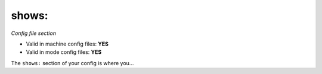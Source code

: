 shows:
======

*Config file section*

* Valid in machine config files: **YES**
* Valid in mode config files: **YES**

.. overview

The ``shows:`` section of your config is where you...

.. todo::
   Add description.


